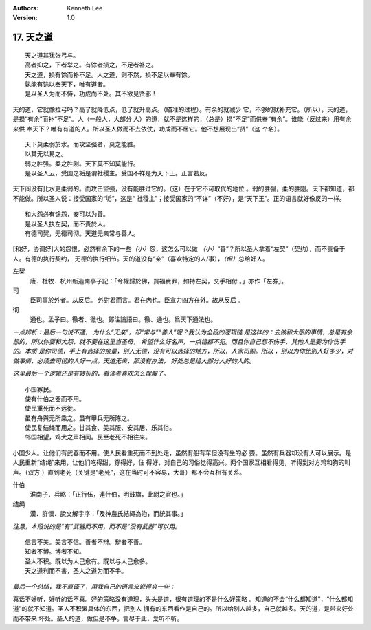 .. Kenneth Lee 版权所有 2018-2019

:Authors: Kenneth Lee
:Version: 1.0

17. 天之道
**************

::

        天之道其犹张弓与。
        高者抑之，下者举之。有馀者损之，不足者补之。
        天之道，损有馀而补不足。人之道，则不然，损不足以奉有馀。
        孰能有馀以奉天下，唯有道者。
        是以圣人为而不恃，功成而不处。其不欲见贤邪！

天的道，它就像拉弓吗？高了就降低点，低了就升高点。（瞄准的过程）。有余的就减少
它，不够的就补充它。（所以），天的道，是损“有余”而补“不足”。人（一般人，大部分
人）的道，就不是这样的，（总是）损“不足”而供奉“有余”。谁能（反过来）用有余来供
奉天下？唯有有道的人。所以圣人做而不去依仗，功成而不居它。他不想展现出“贤”（这
个名）。

::

        天下莫柔弱於水。而攻坚强者，莫之能胜。
        以其无以易之。
        弱之胜强。柔之胜刚。天下莫不知莫能行。
        是以圣人云，受国之垢是谓社稷主。受国不祥是为天下王。正言若反。

天下间没有比水更柔弱的。而攻击坚强，没有能胜过它的。（这）在于它不可取代的地位
。弱的胜强，柔的胜刚。天下都知道，都不能做。所以圣人说：接受国家的“垢”，这是“
社稷主”；接受国家的“不详”（不好），是“天下王”。正的语言就好像反的一样。

::

        和大怨必有馀怨，安可以为善。
        是以圣人执左契，而不责於人。
        有德司契，无德司彻。天道无亲常与善人。

[和好，协调好]大的怨恨，必然有余下的一些\ *（小）*\ 怨，这怎么可以做
*（小）*\ “善”？所以圣人拿着“左契”（契约），而不责备于人。有德的执行契约，
无德的执行细节。天的道没有“亲”（喜欢特定的人/事），\ *（但）*\ 总给好人。

左契
        唐．杜牧．杭州新造南亭子記：「今權歸於佛，買福賣罪，如持左契，交手相付
        。」亦作「左券」。

司
        臣司事於外者。从反后。 外對君而言。君在內也。臣宣力四方在外。故从反后
        。

彻
        通也。孟子曰。徹者、徹也。鄭注論語曰。徹、通也。爲天下通法也。

*一点辨析：最后一句说不通， 为什么“无亲”，却“常与”“善人”呢？我认为全段的逻辑链
是这样的：去做和大怨的事情，总是有余怨的，所以你要和大怨，就不要在这里当圣母，
希望什么好名声，一点错都不犯。而且你自己想不伤手，其他人是要为你伤手的。本质
是你司德，手上有选择的余量，别人无德，没有可以选择的地方，所以，人家司彻。所以
，别以为你比别人好多少，对做事情，必须去司彻的人好一点。天道无亲，那没有办法，
好处总是给大部分人好的人的。*

*这里最后一个逻辑还是有转折的，看读者喜欢怎么理解了。*

::

        小国寡民。
        使有什伯之器而不用。
        使民重死而不远徙。
        虽有舟舆无所乘之。虽有甲兵无所陈之。
        使民复结绳而用之。甘其食、美其服、安其居、乐其俗。
        邻国相望，鸡犬之声相闻。民至老死不相往来。

小国少人。让他们有武器而不用。使人民看重死而不到处走，虽然有船有车但没有坐的必
要。虽然有兵器却没有人可以展示。是人民重新“结绳”来用，让他们吃得甜，穿得好，住
得好，对自己的习俗觉得高兴。两个国家互相看得见，听得到对方鸡和狗的叫声。（双方
）直到老死（关键是“老死”，这在当时可不容易，大哥）都不会互相有关系。

什伯
        淮南子．兵略：「正行伍，連什伯，明鼓旗，此尉之官也。」

结绳
        漢．許慎．說文解字序：「及神農氏結繩為治，而統其事。」

*注意，本段说的是“有”武器而不用，而不是“没有武器”可以用。*

::

        信言不美。美言不信。善者不辩。辩者不善。
        知者不博。博者不知。
        圣人不积。既以为人己愈有。既以与人己愈多。
        天之道利而不害，圣人之道为而不争。

*最后一个总结，我不直译了，用我自己的语言来说得爽一些：*

真话不好听，好听的话不真。好的策略没有道理，头头是道，很有道理的不是什么好策略
。知道的不会“什么都知道”，“什么都知道”的就不知道。圣人不积累具体的东西，把别人
拥有的东西看作是自己的。所以给别人越多，自己就越多。天的道，是带来好处而不带来
坏处。圣人的道，做但是不争。言尽于此，爱听不听。

.. vim: tw=78 fo+=mM

